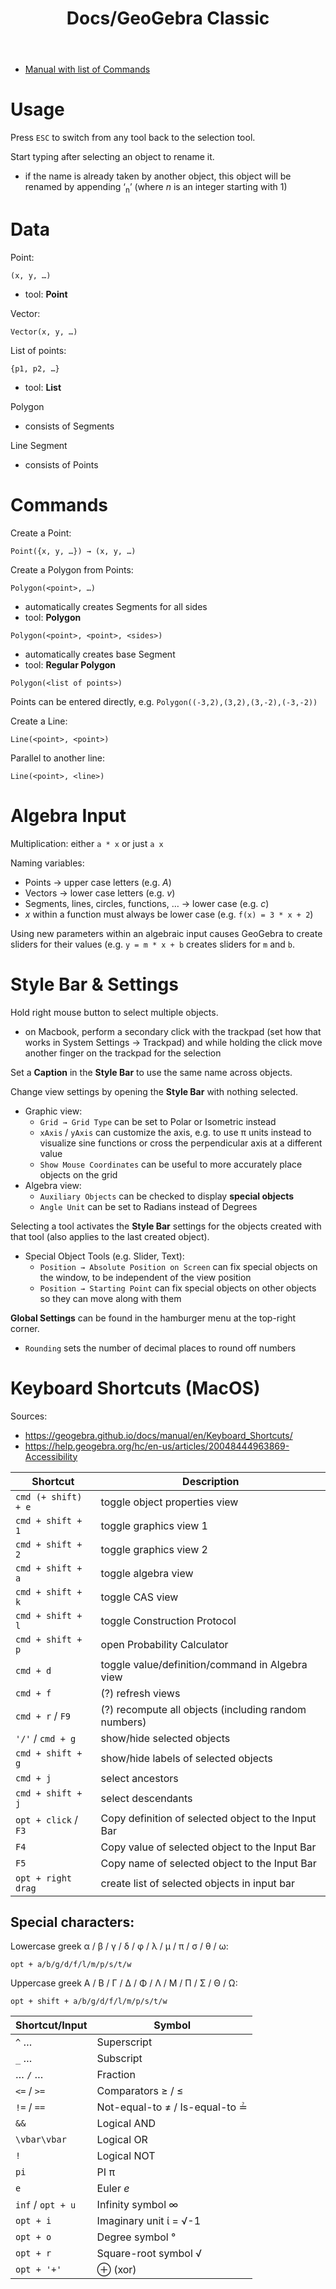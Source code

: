 #+title: Docs/GeoGebra Classic

- [[https://geogebra.github.io/docs/manual/en/][Manual with list of Commands]]

* Usage

Press ~ESC~ to switch from any tool back to the selection tool.

Start typing after selecting an object to rename it.
- if the name is already taken by another object, this object will be renamed
  by appending ‘_n’ (where /n/ is an integer starting with 1)
  
* Data

Point:
: (x, y, …)
- tool: *Point*

Vector:
: Vector(x, y, …)

List of points:
: {p1, p2, …}
- tool: *List*

Polygon
- consists of Segments

Line
Segment
- consists of Points

* Commands

Create a Point:
: Point({x, y, …}) → (x, y, …)

Create a Polygon from Points:
: Polygon(<point>, …)
- automatically creates Segments for all sides
- tool: *Polygon*
: Polygon(<point>, <point>, <sides>)
- automatically creates base Segment
- tool: *Regular Polygon*
: Polygon(<list of points>)

Points can be entered directly, e.g. ~Polygon((-3,2),(3,2),(3,-2),(-3,-2))~

Create a Line:
: Line(<point>, <point>)
Parallel to another line:
: Line(<point>, <line>)

* Algebra Input

Multiplication: either ~a * x~ or just ~a x~

Naming variables:
- Points → upper case letters (e.g. /A/)
- Vectors → lower case letters (e.g. /v/)
- Segments, lines, circles, functions, … → lower case (e.g. /c/)
- /x/ within a function must always be lower case (e.g. ~f(x) = 3 * x + 2~)

Using new parameters within an algebraic input causes GeoGebra to create
sliders for their values (e.g. ~y = m * x + b~ creates sliders for ~m~ and ~b~.

* Style Bar & Settings

Hold right mouse button to select multiple objects.
- on Macbook, perform a secondary click with the trackpad (set how that works
  in System Settings → Trackpad) and while holding the click move another
  finger on the trackpad for the selection

Set a *Caption* in the *Style Bar* to use the same name across objects.

Change view settings by opening the *Style Bar* with nothing selected.
- Graphic view:
  - ~Grid → Grid Type~ can be set to Polar or Isometric instead
  - ~xAxis~ / ~yAxis~ can customize the axis, e.g. to use \pi units instead to
    visualize sine functions or cross the perpendicular axis at a different
    value
  - ~Show Mouse Coordinates~ can be useful to more accurately place objects on
    the grid
- Algebra view:
  - ~Auxiliary Objects~ can be checked to display *special objects*
  - ~Angle Unit~ can be set to Radians instead of Degrees

Selecting a tool activates the *Style Bar* settings for the objects created with
that tool (also applies to the last created object).
- Special Object Tools (e.g. Slider, Text):
  - ~Position → Absolute Position on Screen~ can fix special objects on the
    window, to be independent of the view position
  - ~Position → Starting Point~ can fix special objects on other objects so they
    can move along with them

*Global Settings* can be found in the hamburger menu at the top-right corner.
- ~Rounding~ sets the number of decimal places to round off numbers

* Keyboard Shortcuts (MacOS)
Sources:
- https://geogebra.github.io/docs/manual/en/Keyboard_Shortcuts/
- https://help.geogebra.org/hc/en-us/articles/20048444963869-Accessibility

| Shortcut          | Description                                          |
|-------------------+------------------------------------------------------|
| ~cmd (+ shift) + e~ | toggle object properties view                        |
| ~cmd + shift + 1~   | toggle graphics view 1                               |
| ~cmd + shift + 2~   | toggle graphics view 2                               |
| ~cmd + shift + a~   | toggle algebra view                                  |
| ~cmd + shift + k~   | toggle CAS view                                      |
| ~cmd + shift + l~   | toggle Construction Protocol                         |
| ~cmd + shift + p~   | open Probability Calculator                          |
| ~cmd + d~           | toggle value/definition/command in Algebra view      |
| ~cmd + f~           | (?) refresh views                                    |
| ~cmd + r~ / ~F9~      | (?) recompute all objects (including random numbers) |
| ~'/'~ / ~cmd + g~     | show/hide selected objects                           |
| ~cmd + shift + g~   | show/hide labels of selected objects                 |
| ~cmd + j~           | select ancestors                                     |
| ~cmd + shift + j~   | select descendants                                   |
| ~opt + click~ / ~F3~  | Copy definition of selected object to the Input Bar  |
| ~F4~                | Copy value of selected object to the Input Bar       |
| ~F5~                | Copy name of selected object to the Input Bar        |
| ~opt + right drag~  | create list of selected objects in input bar         |

** Special characters:

Lowercase greek α / β / γ / δ / φ / λ / μ / π / σ / θ / ω:
: opt + a/b/g/d/f/l/m/p/s/t/w

Uppercase greek Α / Β / Γ / Δ / Φ / Λ / Μ / Π / Σ / Θ / Ω:
: opt + shift + a/b/g/d/f/l/m/p/s/t/w

| Shortcut/Input | Symbol                         |
|----------------+--------------------------------|
| ~^~ …            | Superscript                    |
| ~_~ …            | Subscript                      |
| … ~/~ …          | Fraction                       |
| ~<=~ / ~>=~        | Comparators \geq / \leq              |
| ~!=~ / ~==~        | Not-equal-to ≠ / Is-equal-to ≟ |
| ~&&~             | Logical AND                    |
| ~\vbar\vbar~             | Logical OR                     |
| ~!~              | Logical NOT                    |
| ~pi~             | PI π                           |
| ~e~              | Euler /e/                        |
| ~inf~ / ~opt + u~  | Infinity symbol ∞              |
| ~opt + i~        | Imaginary unit ί = √-1          |
| ~opt + o~        | Degree symbol °                |
| ~opt + r~        | Square-root symbol √           |
| ~opt + '+'~      | ⊕ (xor)                        |

